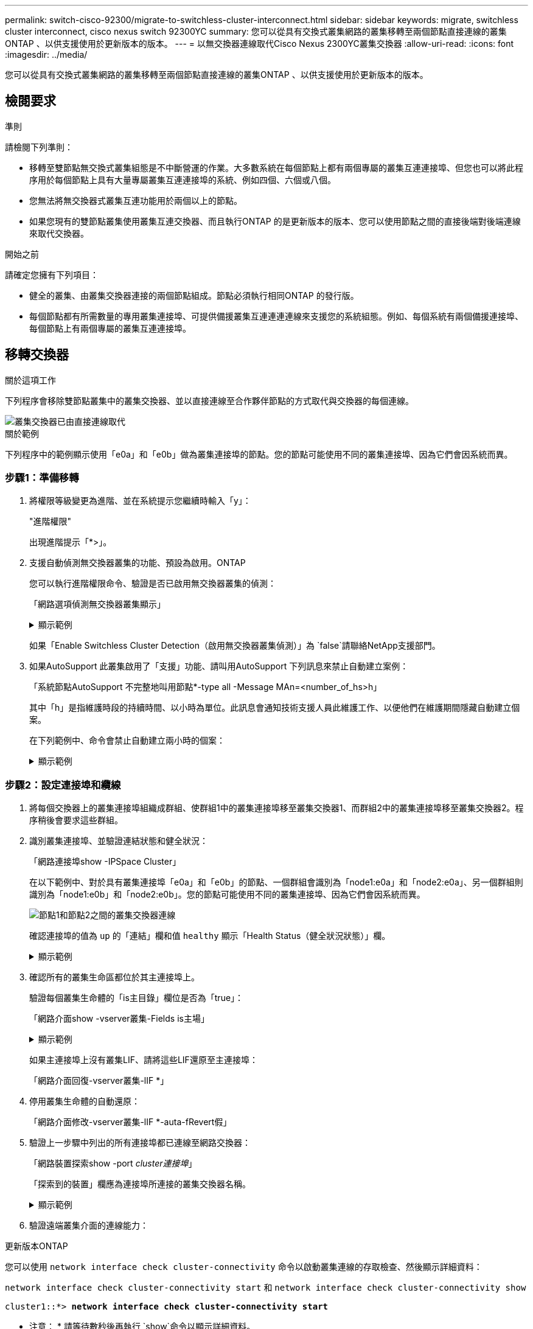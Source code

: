 ---
permalink: switch-cisco-92300/migrate-to-switchless-cluster-interconnect.html 
sidebar: sidebar 
keywords: migrate, switchless cluster interconnect, cisco nexus switch 92300YC 
summary: 您可以從具有交換式叢集網路的叢集移轉至兩個節點直接連線的叢集ONTAP 、以供支援使用於更新版本的版本。 
---
= 以無交換器連線取代Cisco Nexus 2300YC叢集交換器
:allow-uri-read: 
:icons: font
:imagesdir: ../media/


[role="lead"]
您可以從具有交換式叢集網路的叢集移轉至兩個節點直接連線的叢集ONTAP 、以供支援使用於更新版本的版本。



== 檢閱要求

.準則
請檢閱下列準則：

* 移轉至雙節點無交換式叢集組態是不中斷營運的作業。大多數系統在每個節點上都有兩個專屬的叢集互連連接埠、但您也可以將此程序用於每個節點上具有大量專屬叢集互連連接埠的系統、例如四個、六個或八個。
* 您無法將無交換器式叢集互連功能用於兩個以上的節點。
* 如果您現有的雙節點叢集使用叢集互連交換器、而且執行ONTAP 的是更新版本的版本、您可以使用節點之間的直接後端對後端連線來取代交換器。


.開始之前
請確定您擁有下列項目：

* 健全的叢集、由叢集交換器連接的兩個節點組成。節點必須執行相同ONTAP 的發行版。
* 每個節點都有所需數量的專用叢集連接埠、可提供備援叢集互連連連連線來支援您的系統組態。例如、每個系統有兩個備援連接埠、每個節點上有兩個專屬的叢集互連連接埠。




== 移轉交換器

.關於這項工作
下列程序會移除雙節點叢集中的叢集交換器、並以直接連線至合作夥伴節點的方式取代與交換器的每個連線。

image::../media/tnsc_clusterswitches_and_direct_connections.PNG[叢集交換器已由直接連線取代]

.關於範例
下列程序中的範例顯示使用「e0a」和「e0b」做為叢集連接埠的節點。您的節點可能使用不同的叢集連接埠、因為它們會因系統而異。



=== 步驟1：準備移轉

. 將權限等級變更為進階、並在系統提示您繼續時輸入「y」：
+
"進階權限"

+
出現進階提示「*>」。

. 支援自動偵測無交換器叢集的功能、預設為啟用。ONTAP
+
您可以執行進階權限命令、驗證是否已啟用無交換器叢集的偵測：

+
「網路選項偵測無交換器叢集顯示」

+
.顯示範例
[%collapsible]
====
下列輸出範例顯示選項是否已啟用。

[listing]
----
cluster::*> network options detect-switchless-cluster show
   (network options detect-switchless-cluster show)
Enable Switchless Cluster Detection: true
----
====
+
如果「Enable Switchless Cluster Detection（啟用無交換器叢集偵測）」為 `false`請聯絡NetApp支援部門。

. 如果AutoSupport 此叢集啟用了「支援」功能、請叫用AutoSupport 下列訊息來禁止自動建立案例：
+
「系統節點AutoSupport 不完整地叫用節點*-type all -Message MAn=<number_of_hs>h」

+
其中「h」是指維護時段的持續時間、以小時為單位。此訊息會通知技術支援人員此維護工作、以便他們在維護期間隱藏自動建立個案。

+
在下列範例中、命令會禁止自動建立兩小時的個案：

+
.顯示範例
[%collapsible]
====
[listing]
----
cluster::*> system node autosupport invoke -node * -type all -message MAINT=2h
----
====




=== 步驟2：設定連接埠和纜線

. 將每個交換器上的叢集連接埠組織成群組、使群組1中的叢集連接埠移至叢集交換器1、而群組2中的叢集連接埠移至叢集交換器2。程序稍後會要求這些群組。
. 識別叢集連接埠、並驗證連結狀態和健全狀況：
+
「網路連接埠show -IPSpace Cluster」

+
在以下範例中、對於具有叢集連接埠「e0a」和「e0b」的節點、一個群組會識別為「node1:e0a」和「node2:e0a」、另一個群組則識別為「node1:e0b」和「node2:e0b」。您的節點可能使用不同的叢集連接埠、因為它們會因系統而異。

+
image::../media/tnsc_clusterswitch_connections.PNG[節點1和節點2之間的叢集交換器連線]

+
確認連接埠的值為 `up` 的「連結」欄和值 `healthy` 顯示「Health Status（健全狀況狀態）」欄。

+
.顯示範例
[%collapsible]
====
[listing]
----
cluster::> network port show -ipspace Cluster
Node: node1
                                                                 Ignore
                                             Speed(Mbps) Health  Health
Port  IPspace   Broadcast Domain Link  MTU   Admin/Oper	 Status  Status
----- --------- ---------------- ----- ----- ----------- ------- -------
e0a   Cluster   Cluster          up    9000  auto/10000  healthy false
e0b   Cluster   Cluster          up    9000  auto/10000  healthy false

Node: node2
                                                                 Ignore
                                             Speed(Mbps) Health  Health
Port  IPspace   Broadcast Domain Link  MTU   Admin/Oper	 Status  Status
----- --------- ---------------- ----- ----- ----------- ------- -------
e0a   Cluster   Cluster          up    9000  auto/10000  healthy false
e0b   Cluster   Cluster          up    9000  auto/10000  healthy false
4 entries were displayed.
----
====
. 確認所有的叢集生命區都位於其主連接埠上。
+
驗證每個叢集生命體的「is主目錄」欄位是否為「true」：

+
「網路介面show -vserver叢集-Fields is主場」

+
.顯示範例
[%collapsible]
====
[listing]
----
cluster::*> net int show -vserver Cluster -fields is-home
(network interface show)
vserver  lif          is-home
-------- ------------ --------
Cluster  node1_clus1  true
Cluster  node1_clus2  true
Cluster  node2_clus1  true
Cluster  node2_clus2  true
4 entries were displayed.
----
====
+
如果主連接埠上沒有叢集LIF、請將這些LIF還原至主連接埠：

+
「網路介面回復-vserver叢集-lIF *」

. 停用叢集生命體的自動還原：
+
「網路介面修改-vserver叢集-lIF *-auta-fRevert假」

. 驗證上一步驟中列出的所有連接埠都已連線至網路交換器：
+
「網路裝置探索show -port _cluster連接埠_」

+
「探索到的裝置」欄應為連接埠所連接的叢集交換器名稱。

+
.顯示範例
[%collapsible]
====
下列範例顯示叢集連接埠「e0a」和「e0b」已正確連接至叢集交換器「CS1」和「CS2」。

[listing]
----
cluster::> network device-discovery show -port e0a|e0b
  (network device-discovery show)
Node/     Local  Discovered
Protocol  Port   Device (LLDP: ChassisID)  Interface  Platform
--------- ------ ------------------------- ---------- ----------
node1/cdp
          e0a    cs1                       0/11       BES-53248
          e0b    cs2                       0/12       BES-53248
node2/cdp
          e0a    cs1                       0/9        BES-53248
          e0b    cs2                       0/9        BES-53248
4 entries were displayed.
----
====
. 驗證遠端叢集介面的連線能力：


[role="tabbed-block"]
====
.更新版本ONTAP
--
您可以使用 `network interface check cluster-connectivity` 命令以啟動叢集連線的存取檢查、然後顯示詳細資料：

`network interface check cluster-connectivity start` 和 `network interface check cluster-connectivity show`

[listing, subs="+quotes"]
----
cluster1::*> *network interface check cluster-connectivity start*
----
* 注意： * 請等待數秒後再執行 `show`命令以顯示詳細資料。

[listing, subs="+quotes"]
----
cluster1::*> *network interface check cluster-connectivity show*
                                  Source           Destination      Packet
Node   Date                       LIF              LIF              Loss
------ -------------------------- ---------------- ---------------- -----------
node1
       3/5/2022 19:21:18 -06:00   node1_clus2      node2-clus1      none
       3/5/2022 19:21:20 -06:00   node1_clus2      node2_clus2      none
node2
       3/5/2022 19:21:18 -06:00   node2_clus2      node1_clus1      none
       3/5/2022 19:21:20 -06:00   node2_clus2      node1_clus2      none
----
--
.所有 ONTAP 版本
--
對於所有 ONTAP 版本、您也可以使用 `cluster ping-cluster -node <name>` 檢查連線能力的命令：

`cluster ping-cluster -node <name>`

[listing, subs="+quotes"]
----
cluster1::*> *cluster ping-cluster -node local*
Host is node2
Getting addresses from network interface table...
Cluster node1_clus1 169.254.209.69 node1 e0a
Cluster node1_clus2 169.254.49.125 node1 e0b
Cluster node2_clus1 169.254.47.194 node2 e0a
Cluster node2_clus2 169.254.19.183 node2 e0b
Local = 169.254.47.194 169.254.19.183
Remote = 169.254.209.69 169.254.49.125
Cluster Vserver Id = 4294967293
Ping status:

Basic connectivity succeeds on 4 path(s)
Basic connectivity fails on 0 path(s)

Detected 9000 byte MTU on 4 path(s):
Local 169.254.47.194 to Remote 169.254.209.69
Local 169.254.47.194 to Remote 169.254.49.125
Local 169.254.19.183 to Remote 169.254.209.69
Local 169.254.19.183 to Remote 169.254.49.125
Larger than PMTU communication succeeds on 4 path(s)
RPC status:
2 paths up, 0 paths down (tcp check)
2 paths up, 0 paths down (udp check)
----
--
====
. [[step7]] 驗證叢集是否正常：
+
「叢集響鈴」

+
所有裝置必須為主裝置或次裝置。

. 設定群組1中連接埠的無交換器組態。
+

IMPORTANT: 為了避免潛在的網路問題、您必須從群組1中斷連接連接連接埠、並儘快將其重新連線至後端、例如*不到20秒*。

+
.. 同時從群組1的連接埠拔下所有纜線。
+
在下列範例中、纜線會從每個節點上的連接埠「e0a」中斷連線、而叢集流量會繼續透過交換器和每個節點上的連接埠「e0b」傳輸：

+
image::../media/tnsc_clusterswitch1_disconnected.PNG[ClusterSwitch1已中斷連線]

.. 將群組1中的連接埠從後端連接至後端。
+
在下列範例中、節點1上的「e0a」已連線至節點2上的「e0a」：

+
image::../media/tnsc_ports_e0a_direct_connection.PNG[連接埠「e0a」之間的直接連線]



. 無交換式叢集網路選項從「假」轉換為「真」。這可能需要45秒的時間。確認無交換器選項設定為「true」：
+
「網路選項、無交換式叢集展示」

+
下列範例顯示無交換器叢集已啟用：

+
[listing]
----
cluster::*> network options switchless-cluster show
Enable Switchless Cluster: true
----
. 驗證遠端叢集介面的連線能力：


[role="tabbed-block"]
====
.更新版本ONTAP
--
您可以使用 `network interface check cluster-connectivity` 命令以啟動叢集連線的存取檢查、然後顯示詳細資料：

`network interface check cluster-connectivity start` 和 `network interface check cluster-connectivity show`

[listing, subs="+quotes"]
----
cluster1::*> *network interface check cluster-connectivity start*
----
* 注意： * 請等待數秒後再執行 `show`命令以顯示詳細資料。

[listing, subs="+quotes"]
----
cluster1::*> *network interface check cluster-connectivity show*
                                  Source           Destination      Packet
Node   Date                       LIF              LIF              Loss
------ -------------------------- ---------------- ---------------- -----------
node1
       3/5/2022 19:21:18 -06:00   node1_clus2      node2-clus1      none
       3/5/2022 19:21:20 -06:00   node1_clus2      node2_clus2      none
node2
       3/5/2022 19:21:18 -06:00   node2_clus2      node1_clus1      none
       3/5/2022 19:21:20 -06:00   node2_clus2      node1_clus2      none
----
--
.所有 ONTAP 版本
--
對於所有 ONTAP 版本、您也可以使用 `cluster ping-cluster -node <name>` 檢查連線能力的命令：

`cluster ping-cluster -node <name>`

[listing, subs="+quotes"]
----
cluster1::*> *cluster ping-cluster -node local*
Host is node2
Getting addresses from network interface table...
Cluster node1_clus1 169.254.209.69 node1 e0a
Cluster node1_clus2 169.254.49.125 node1 e0b
Cluster node2_clus1 169.254.47.194 node2 e0a
Cluster node2_clus2 169.254.19.183 node2 e0b
Local = 169.254.47.194 169.254.19.183
Remote = 169.254.209.69 169.254.49.125
Cluster Vserver Id = 4294967293
Ping status:

Basic connectivity succeeds on 4 path(s)
Basic connectivity fails on 0 path(s)

Detected 9000 byte MTU on 4 path(s):
Local 169.254.47.194 to Remote 169.254.209.69
Local 169.254.47.194 to Remote 169.254.49.125
Local 169.254.19.183 to Remote 169.254.209.69
Local 169.254.19.183 to Remote 169.254.49.125
Larger than PMTU communication succeeds on 4 path(s)
RPC status:
2 paths up, 0 paths down (tcp check)
2 paths up, 0 paths down (udp check)
----
--
====

IMPORTANT: 在繼續下一步之前、您必須等待至少兩分鐘、以確認群組1的後端對後端連線正常運作。

. [[step11]] 為群組 2 中的連接埠設定無交換器組態。
+

IMPORTANT: 為了避免潛在的網路問題、您必須從群組2中斷連接連接連接埠、並儘快將其重新連線至後端、例如*不到20秒*。

+
.. 同時從群組2的連接埠拔下所有纜線。
+
在下列範例中、纜線會從每個節點的連接埠「e0b」中斷連線、而叢集流量則會透過「e0a」連接埠之間的直接連線繼續傳輸：

+
image::../media/tnsc_clusterswitch2_disconnected.PNG[ClusterSwitch2已中斷連線]

.. 將群組2中的連接埠從後端連接至後端。
+
在下列範例中、節點1上的「e0a」連接至節點2上的「e0a」、節點1上的「e0b」連接至節點2上的「e0b」：

+
image::../media/tnsc_node1_and_node2_direct_connection.PNG[在節點1和節點2上的連接埠之間建立直接連線]







=== 步驟3：驗證組態

. 驗證兩個節點上的連接埠是否正確連接：
+
「網路裝置探索show -port _cluster連接埠_」

+
.顯示範例
[%collapsible]
====
下列範例顯示叢集連接埠「e0a」和「e0b」已正確連接至叢集合作夥伴上的對應連接埠：

[listing]
----
cluster::> net device-discovery show -port e0a|e0b
  (network device-discovery show)
Node/      Local  Discovered
Protocol   Port   Device (LLDP: ChassisID)  Interface  Platform
---------- ------ ------------------------- ---------- ----------
node1/cdp
           e0a    node2                     e0a        AFF-A300
           e0b    node2                     e0b        AFF-A300
node1/lldp
           e0a    node2 (00:a0:98:da:16:44) e0a        -
           e0b    node2 (00:a0:98:da:16:44) e0b        -
node2/cdp
           e0a    node1                     e0a        AFF-A300
           e0b    node1                     e0b        AFF-A300
node2/lldp
           e0a    node1 (00:a0:98:da:87:49) e0a        -
           e0b    node1 (00:a0:98:da:87:49) e0b        -
8 entries were displayed.
----
====
. 重新啟用叢集生命體的自動還原：
+
「網路介面修改-vserver叢集-lif*-auta-f還原 為真」

. 確認所有生命都在家裡。這可能需要幾秒鐘的時間。
+
「網路介面show -vserver cluster -lif_lif_name_」

+
.顯示範例
[%collapsible]
====
如果"is Home"（是主目錄）列是"true"（真），則已恢復生命，如以下範例中的"node1_clus2"和"node2_clus2"所示：

[listing]
----
cluster::> network interface show -vserver Cluster -fields curr-port,is-home
vserver  lif           curr-port is-home
-------- ------------- --------- -------
Cluster  node1_clus1   e0a       true
Cluster  node1_clus2   e0b       true
Cluster  node2_clus1   e0a       true
Cluster  node2_clus2   e0b       true
4 entries were displayed.
----
====
+
如果有任何叢集生命期尚未返回其主連接埠、請從本機節點手動還原：

+
「網路介面回復-vserver叢集-lif_lif_name_'

. 從任一節點的系統主控台檢查節點的叢集狀態：
+
「叢集展示」

+
.顯示範例
[%collapsible]
====
以下範例顯示兩個節點上的epsilon為「假」：

[listing]
----
Node  Health  Eligibility Epsilon
----- ------- ----------- --------
node1 true    true        false
node2 true    true        false
2 entries were displayed.
----
====
. 驗證遠端叢集介面的連線能力：


[role="tabbed-block"]
====
.更新版本ONTAP
--
您可以使用 `network interface check cluster-connectivity` 命令以啟動叢集連線的存取檢查、然後顯示詳細資料：

`network interface check cluster-connectivity start` 和 `network interface check cluster-connectivity show`

[listing, subs="+quotes"]
----
cluster1::*> *network interface check cluster-connectivity start*
----
* 注意： * 請等待數秒後再執行 `show`命令以顯示詳細資料。

[listing, subs="+quotes"]
----
cluster1::*> *network interface check cluster-connectivity show*
                                  Source           Destination      Packet
Node   Date                       LIF              LIF              Loss
------ -------------------------- ---------------- ---------------- -----------
node1
       3/5/2022 19:21:18 -06:00   node1_clus2      node2-clus1      none
       3/5/2022 19:21:20 -06:00   node1_clus2      node2_clus2      none
node2
       3/5/2022 19:21:18 -06:00   node2_clus2      node1_clus1      none
       3/5/2022 19:21:20 -06:00   node2_clus2      node1_clus2      none
----
--
.所有 ONTAP 版本
--
對於所有 ONTAP 版本、您也可以使用 `cluster ping-cluster -node <name>` 檢查連線能力的命令：

`cluster ping-cluster -node <name>`

[listing, subs="+quotes"]
----
cluster1::*> *cluster ping-cluster -node local*
Host is node2
Getting addresses from network interface table...
Cluster node1_clus1 169.254.209.69 node1 e0a
Cluster node1_clus2 169.254.49.125 node1 e0b
Cluster node2_clus1 169.254.47.194 node2 e0a
Cluster node2_clus2 169.254.19.183 node2 e0b
Local = 169.254.47.194 169.254.19.183
Remote = 169.254.209.69 169.254.49.125
Cluster Vserver Id = 4294967293
Ping status:

Basic connectivity succeeds on 4 path(s)
Basic connectivity fails on 0 path(s)

Detected 9000 byte MTU on 4 path(s):
Local 169.254.47.194 to Remote 169.254.209.69
Local 169.254.47.194 to Remote 169.254.49.125
Local 169.254.19.183 to Remote 169.254.209.69
Local 169.254.19.183 to Remote 169.254.49.125
Larger than PMTU communication succeeds on 4 path(s)
RPC status:
2 paths up, 0 paths down (tcp check)
2 paths up, 0 paths down (udp check)
----
--
====
. [[step6]] 如果您禁止自動建立個案、請叫用 AutoSupport 訊息來重新啟用：
+
「系統節點AutoSupport 不完整地叫用節點*-type all -most MAn=end」

+
如需詳細資訊、請參閱 link:https://kb.netapp.com/Advice_and_Troubleshooting/Data_Storage_Software/ONTAP_OS/How_to_suppress_automatic_case_creation_during_scheduled_maintenance_windows_-_ONTAP_9["NetApp知識庫文件編號1010449：如何在排程的維護期間、抑制自動建立案例"^]。

. 將權限層級變更回管理：
+
「et -priv. admin」


